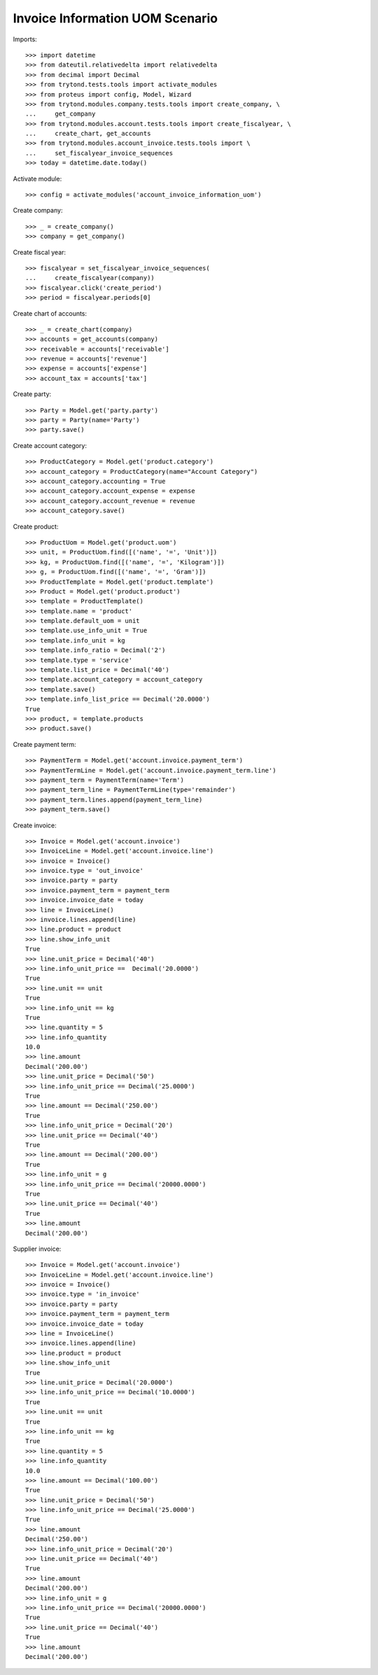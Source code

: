 ================================
Invoice Information UOM Scenario
================================

Imports::

    >>> import datetime
    >>> from dateutil.relativedelta import relativedelta
    >>> from decimal import Decimal
    >>> from trytond.tests.tools import activate_modules
    >>> from proteus import config, Model, Wizard
    >>> from trytond.modules.company.tests.tools import create_company, \
    ...     get_company
    >>> from trytond.modules.account.tests.tools import create_fiscalyear, \
    ...     create_chart, get_accounts
    >>> from trytond.modules.account_invoice.tests.tools import \
    ...     set_fiscalyear_invoice_sequences
    >>> today = datetime.date.today()

Activate module::

    >>> config = activate_modules('account_invoice_information_uom')

Create company::

    >>> _ = create_company()
    >>> company = get_company()

Create fiscal year::

    >>> fiscalyear = set_fiscalyear_invoice_sequences(
    ...     create_fiscalyear(company))
    >>> fiscalyear.click('create_period')
    >>> period = fiscalyear.periods[0]

Create chart of accounts::

    >>> _ = create_chart(company)
    >>> accounts = get_accounts(company)
    >>> receivable = accounts['receivable']
    >>> revenue = accounts['revenue']
    >>> expense = accounts['expense']
    >>> account_tax = accounts['tax']

Create party::

    >>> Party = Model.get('party.party')
    >>> party = Party(name='Party')
    >>> party.save()

Create account category::

    >>> ProductCategory = Model.get('product.category')
    >>> account_category = ProductCategory(name="Account Category")
    >>> account_category.accounting = True
    >>> account_category.account_expense = expense
    >>> account_category.account_revenue = revenue
    >>> account_category.save()

Create product::

    >>> ProductUom = Model.get('product.uom')
    >>> unit, = ProductUom.find([('name', '=', 'Unit')])
    >>> kg, = ProductUom.find([('name', '=', 'Kilogram')])
    >>> g, = ProductUom.find([('name', '=', 'Gram')])
    >>> ProductTemplate = Model.get('product.template')
    >>> Product = Model.get('product.product')
    >>> template = ProductTemplate()
    >>> template.name = 'product'
    >>> template.default_uom = unit
    >>> template.use_info_unit = True
    >>> template.info_unit = kg
    >>> template.info_ratio = Decimal('2')
    >>> template.type = 'service'
    >>> template.list_price = Decimal('40')
    >>> template.account_category = account_category
    >>> template.save()
    >>> template.info_list_price == Decimal('20.0000')
    True
    >>> product, = template.products
    >>> product.save()

Create payment term::

    >>> PaymentTerm = Model.get('account.invoice.payment_term')
    >>> PaymentTermLine = Model.get('account.invoice.payment_term.line')
    >>> payment_term = PaymentTerm(name='Term')
    >>> payment_term_line = PaymentTermLine(type='remainder')
    >>> payment_term.lines.append(payment_term_line)
    >>> payment_term.save()

Create invoice::

    >>> Invoice = Model.get('account.invoice')
    >>> InvoiceLine = Model.get('account.invoice.line')
    >>> invoice = Invoice()
    >>> invoice.type = 'out_invoice'
    >>> invoice.party = party
    >>> invoice.payment_term = payment_term
    >>> invoice.invoice_date = today
    >>> line = InvoiceLine()
    >>> invoice.lines.append(line)
    >>> line.product = product
    >>> line.show_info_unit
    True
    >>> line.unit_price = Decimal('40')
    >>> line.info_unit_price ==  Decimal('20.0000')
    True
    >>> line.unit == unit
    True
    >>> line.info_unit == kg
    True
    >>> line.quantity = 5
    >>> line.info_quantity
    10.0
    >>> line.amount
    Decimal('200.00')
    >>> line.unit_price = Decimal('50')
    >>> line.info_unit_price == Decimal('25.0000')
    True
    >>> line.amount == Decimal('250.00')
    True
    >>> line.info_unit_price = Decimal('20')
    >>> line.unit_price == Decimal('40')
    True
    >>> line.amount == Decimal('200.00')
    True
    >>> line.info_unit = g
    >>> line.info_unit_price == Decimal('20000.0000')
    True
    >>> line.unit_price == Decimal('40')
    True
    >>> line.amount
    Decimal('200.00')

Supplier invoice::

    >>> Invoice = Model.get('account.invoice')
    >>> InvoiceLine = Model.get('account.invoice.line')
    >>> invoice = Invoice()
    >>> invoice.type = 'in_invoice'
    >>> invoice.party = party
    >>> invoice.payment_term = payment_term
    >>> invoice.invoice_date = today
    >>> line = InvoiceLine()
    >>> invoice.lines.append(line)
    >>> line.product = product
    >>> line.show_info_unit
    True
    >>> line.unit_price = Decimal('20.0000')
    >>> line.info_unit_price == Decimal('10.0000')
    True
    >>> line.unit == unit
    True
    >>> line.info_unit == kg
    True
    >>> line.quantity = 5
    >>> line.info_quantity
    10.0
    >>> line.amount == Decimal('100.00')
    True
    >>> line.unit_price = Decimal('50')
    >>> line.info_unit_price == Decimal('25.0000')
    True
    >>> line.amount
    Decimal('250.00')
    >>> line.info_unit_price = Decimal('20')
    >>> line.unit_price == Decimal('40')
    True
    >>> line.amount
    Decimal('200.00')
    >>> line.info_unit = g
    >>> line.info_unit_price == Decimal('20000.0000')
    True
    >>> line.unit_price == Decimal('40')
    True
    >>> line.amount
    Decimal('200.00')
